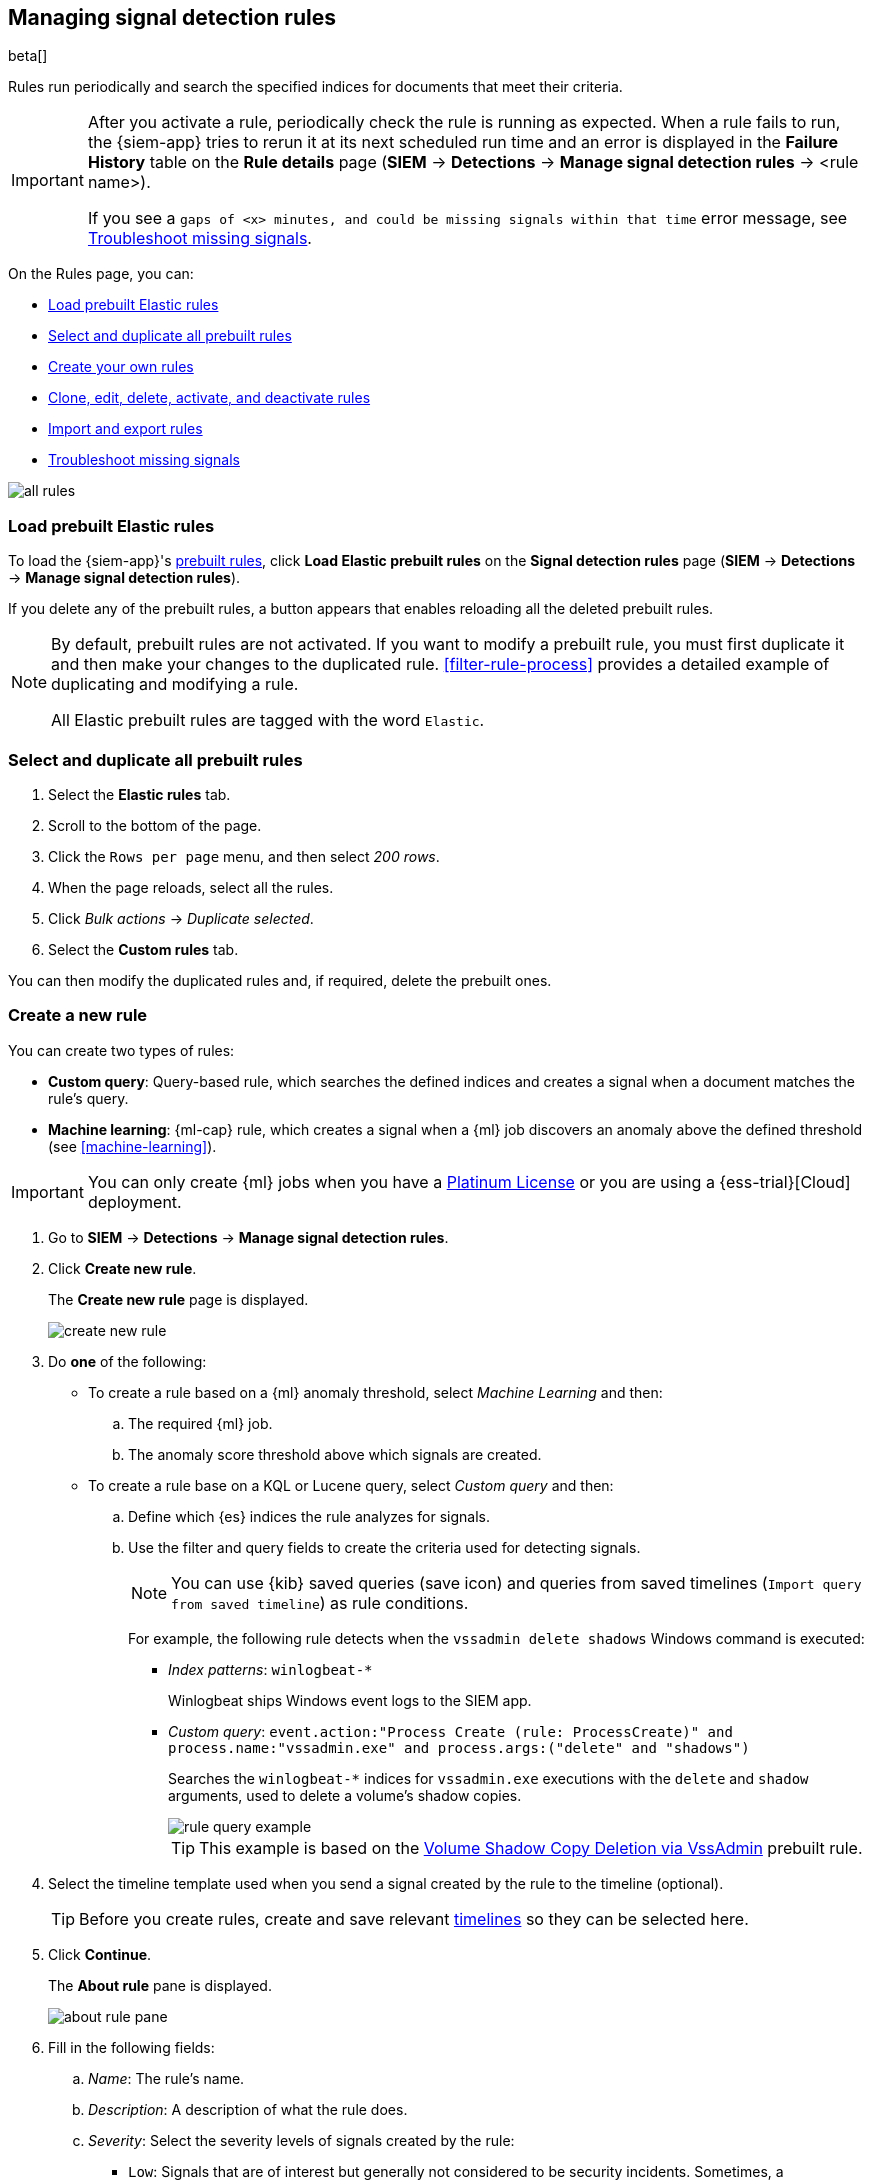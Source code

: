 [[rules-ui-create]]
[role="xpack"]
== Managing signal detection rules

beta[]

Rules run periodically and search the specified indices for 
documents that meet their criteria.

[IMPORTANT]
==============
After you activate a rule, periodically check the rule is running as expected. 
When a rule fails to run, the {siem-app} tries to rerun it at its next 
scheduled run time and an error is displayed in the *Failure History* table on 
the *Rule details* page (*SIEM* -> *Detections* ->
*Manage signal detection rules* -> <rule name>).

If you see a 
`gaps of <x> minutes, and could be missing signals within that time` error 
message, see <<troubleshoot-signals>>.
==============

On the Rules page, you can:

* <<load-prebuilt-rules>>
* <<select-all-prebuilt-rules>>
* <<create-rule-ui, Create your own rules>>
* <<manage-rules-ui, Clone, edit, delete, activate, and deactivate rules>>
* <<import-export-rules-ui>>
* <<troubleshoot-signals>>

[role="screenshot"]
image::all-rules.png[]

[float]
[[load-prebuilt-rules]]
=== Load prebuilt Elastic rules

To load the {siem-app}'s <<prebuilt-rules, prebuilt rules>>, click
*Load Elastic prebuilt rules* on the *Signal detection rules* page (*SIEM* -> 
*Detections* -> *Manage signal detection rules*).

If you delete any of the prebuilt rules, a button appears that enables 
reloading all the deleted prebuilt rules.

[NOTE]
==============
By default, prebuilt rules are not activated. If you want to modify a prebuilt 
rule, you must first duplicate it and then make your changes to the duplicated 
rule. <<filter-rule-process>> provides a detailed example of duplicating and modifying a rule.

All Elastic prebuilt rules are tagged with the word `Elastic`.
==============

[float]
[[select-all-prebuilt-rules]]
=== Select and duplicate all prebuilt rules

. Select the *Elastic rules* tab.
. Scroll to the bottom of the page.
. Click the `Rows per page` menu, and then select _200 rows_.
. When the page reloads, select all the rules.
. Click _Bulk actions_ -> _Duplicate selected_.
. Select the *Custom rules* tab.

You can then modify the duplicated rules and, if required, delete the prebuilt 
ones.

[float]
[[create-rule-ui]]
=== Create a new rule

You can create two types of rules:

* *Custom query*: Query-based rule, which searches the defined indices and creates a signal when a document matches the rule's query.
* *Machine learning*: {ml-cap} rule, which creates a signal when a {ml} job discovers an anomaly above the defined threshold (see <<machine-learning>>).

IMPORTANT: You can only create {ml} jobs when you have a
https://www.elastic.co/subscriptions[Platinum License] or you are using a
{ess-trial}[Cloud] deployment.

. Go to *SIEM* -> *Detections* -> *Manage signal detection rules*.
. Click *Create new rule*.
+
The *Create new rule* page is displayed.
[role="screenshot"]
image::images/create-new-rule.png[]
. Do *one* of the following:
* To create a rule based on a {ml} anomaly threshold, select _Machine Learning_
and then:
.. The required {ml} job.
.. The anomaly score threshold above which signals are created.
* To create a rule base on a KQL or Lucene query, select _Custom query_ and
then:
.. Define which {es} indices the rule analyzes for signals.
.. Use the filter and query fields to create the criteria used for detecting 
signals.
+
NOTE: You can use {kib} saved queries (save icon) and queries from saved timelines (`Import query from saved timeline`) as rule conditions.
+
For example, the following rule detects when the `vssadmin delete shadows`
Windows command is executed:

** _Index patterns_: `winlogbeat-*`
+
Winlogbeat ships Windows event logs to the SIEM app.
** _Custom query_: `event.action:"Process Create (rule: ProcessCreate)" and process.name:"vssadmin.exe" and process.args:("delete" and "shadows")`
+
Searches the `winlogbeat-*` indices for `vssadmin.exe` executions with 
the `delete` and `shadow` arguments, used to delete a volume's shadow copies.
+
[role="screenshot"]
image::rule-query-example.png[]
+
TIP: This example is based on the
<<volume-shadow-copy-deletion-via-vssadmin, Volume Shadow Copy Deletion via VssAdmin>> prebuilt rule.

. Select the timeline template used when you  send a signal
created by the rule to the timeline (optional).
+
TIP: Before you create rules, create and save relevant
<<timelines-ui,timelines>> so they can be selected here. 

. Click *Continue*.
+
The *About rule* pane is displayed.
[role="screenshot"]
image::images/about-rule-pane.png[]
. Fill in the following fields:
.. _Name_: The rule's name.
.. _Description_: A description of what the rule does.
.. _Severity_: Select the severity levels of signals created by the rule:
* `Low`: Signals that are of interest but generally not considered to be 
security incidents. Sometimes, a combination of low severity events can 
indicate suspicious activity.
* `Medium`: Signals that require investigation.
* `High`: Signals that require an immediate investigation.
* `Critical`: Signals that indicate it is highly likely a security incident has 
 occurred.
.. _Risk score_: A numerical value between 0 and 100 that correlates with the _Severity_ level. General guidelines are:
* `0` - `21` represents low severity.
* `22` - `47` represents medium severity.
* `48` - `73` represents high severity.
* `74` - `100` represents critical severity.
.. For additional options, click *Advanced settings* and fill in any of 
these fields:
... _Reference URLs_ (optional): References to information that is relevant to 
the rule. For example, links to relevant background information.
... _False positives_ (optional): List of common scenarios that may produce 
false-positive signals.
... _MITRE ATT&CK^TM^_ (optional): Relevant MITRE framework tactics and techniques.
... _Tags_ (optional): Words and phrases used to categorize, filter, and search 
the rule.
... _Investigation guide_ (optional): Information for analysts investigating
signals created by the rule.
. Click *Continue*.
+
[[rule-schedule]]
The *Schedule rule* pane is displayed.
[role="screenshot"]
image::images/schedule-rule.png[]
. Select how often the rule runs.
. Optionally, add `Additional look-back time` to the rule. When defined, the 
rule searches indices with the additional time.
+
For example, if you set a rule to run every 5 minutes with an additional
look-back time of 1 minute, the rule runs every 5 minutes but analyses the 
documents added to indices during the last 6 minutes.
+
[IMPORTANT]
==============
It is recommended to set the `Additional look-back time` to at 
least 1 minute. This ensures there are no missing signals when a rule does not 
run exactly at its scheduled time.

The {siem-app} performs deduplication. Duplicate signals discovered during the 
`Additional look-back time` are *not* created.
==============
. Click *Continue*.
+
[[rule-actions]]
The *Rule actions* pane is displayed.
[role="screenshot"]
image::images/rule-actions.png[]
. Select the action frequency (how often actions are triggered when signals
are generated (optional):

* _On each rule execution_: Performs actions every time signals are generated.
* _Hourly_: Performs actions every hour when signals are created within that
time frame.
* _Daily_: Performs actions every day when signals are created within that
time frame.
* _Weekly_: Performs actions every week when signals are created within that
time frame.
+
The available action types are displayed.
[role="screenshot"]
image::images/available-action-types.png[]

. Select the required action types.
+
IMPORTANT: Each action type requires its own connector. Connectors store the
information required to trigger the action in the external system. You can
configure connectors while creating the rule or on the {kib} Alerts and Actions
page (*Management* -> *Alerts and Actions* -> *Connectors*). For more
information, see {kibana-ref}/action-types.html[Action and connector types].

+
For each action type, you can add these place holders in the message body: 

. Save the rule with or without activation.
+
NOTE: When you activate a rule, it is queued and its schedule is determined by 
its initial run time. For example, if you activate a rule that runs every 5 
minutes at 14:03 but it does not run until 14:04, it will run again at 14:09.

[float]
[[manage-rules-ui]]
=== Modify existing rules

You can clone, edit, activate, deactivate, and delete rules:

. Go to *SIEM* -> *Detections* -> *Manage signal detection rules*.
. Do one of the following:
* Click the actions icon (three dots) and then select the required action.
* In the *Rule* column, select all the rules you want to act on, and then the 
required action from the `Batch actions` menu.
. To activate or deactivate a rule, click the Activate toggle button.

NOTE: For prebuilt rules, you can only edit the <<rule-actions, rule action>>
settings.

[float]
[[import-export-rules-ui]]
=== Import and export rules

. Go to *SIEM* -> *Detections* -> *Manage signal detection rules*.
. To import rules:
.. Click *Import rule*.
.. Drag-and-drop files containing the signal detection rules.
+
NOTE: Imported rules must be in a `ndjson` file.

. To export rules:
.. In the *All rules* table, select the rules you want to export.
.. Select *Batch actions* -> *Export selected*.
+
NOTE: You cannot export prebuilt rules.

[float]
[[troubleshoot-signals]]
=== Troubleshoot missing signals

When a rule fails to run close to its scheduled time, some signals may be 
missing. There are a number of steps you can perform to try and resolve this 
issue.

If you are seeing `gaps of <x> minutes` error messages for a small number of 
rules, you can increase those rules' `Additional look-back time`
(*Signal detection rules* page -> the rule's actions icon ->
*Edit rule settings* -> *Schedule* -> _Additional look-back time_).

If you are seeing `gaps of <x> minutes` for a lot of rules:

* If you restarted {kib} when many rules were activated, try deactivating them 
and then reactivating them in small batches at staggered intervals. This 
ensures {kib} does not attempt to run all the rules at the same time.
* Consider adding another {kib} instance to your environment.